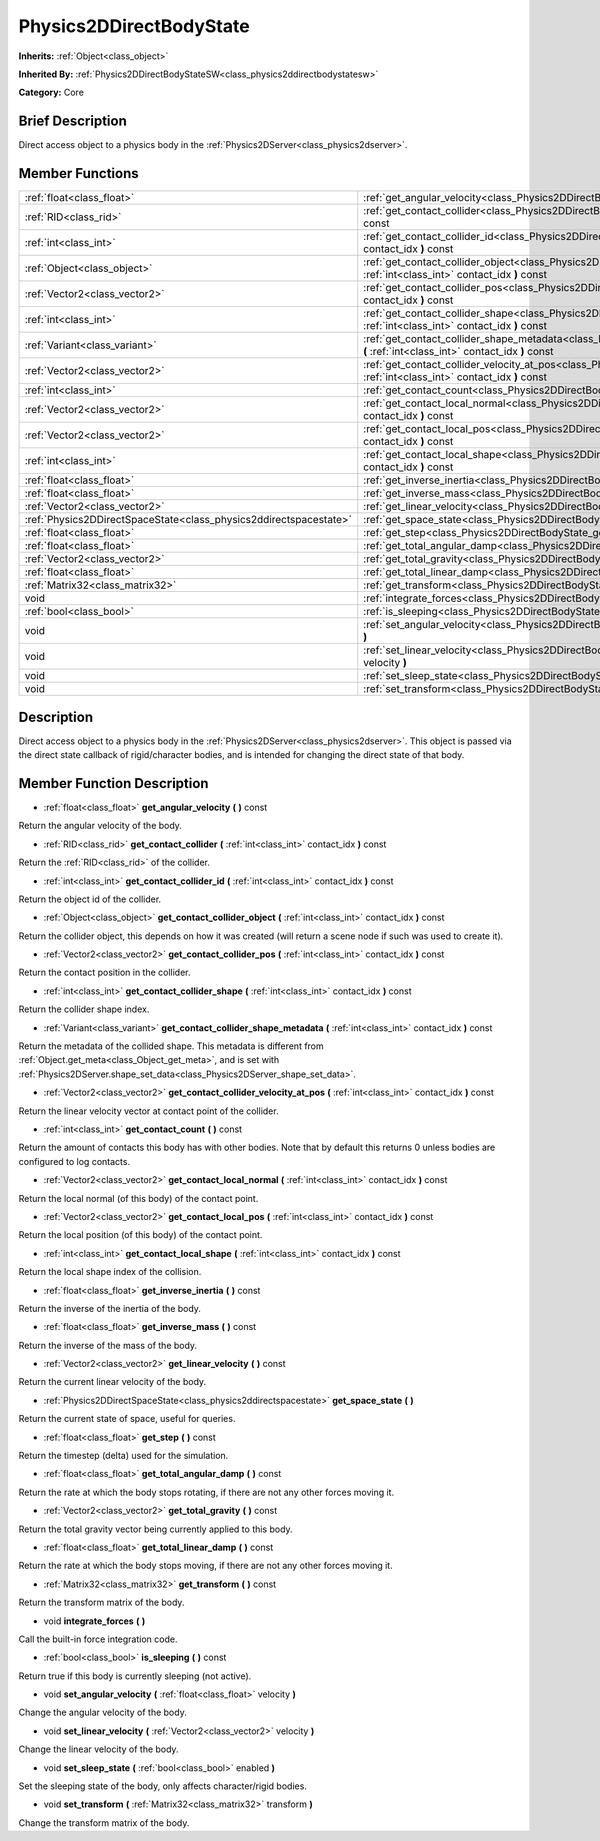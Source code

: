 .. Generated automatically by doc/tools/makerst.py in Godot's source tree.
.. DO NOT EDIT THIS FILE, but the doc/base/classes.xml source instead.

.. _class_Physics2DDirectBodyState:

Physics2DDirectBodyState
========================

**Inherits:** :ref:`Object<class_object>`

**Inherited By:** :ref:`Physics2DDirectBodyStateSW<class_physics2ddirectbodystatesw>`

**Category:** Core

Brief Description
-----------------

Direct access object to a physics body in the :ref:`Physics2DServer<class_physics2dserver>`.

Member Functions
----------------

+--------------------------------------------------------------------+------------------------------------------------------------------------------------------------------------------------------------------------------------------------+
| :ref:`float<class_float>`                                          | :ref:`get_angular_velocity<class_Physics2DDirectBodyState_get_angular_velocity>`  **(** **)** const                                                                    |
+--------------------------------------------------------------------+------------------------------------------------------------------------------------------------------------------------------------------------------------------------+
| :ref:`RID<class_rid>`                                              | :ref:`get_contact_collider<class_Physics2DDirectBodyState_get_contact_collider>`  **(** :ref:`int<class_int>` contact_idx  **)** const                                 |
+--------------------------------------------------------------------+------------------------------------------------------------------------------------------------------------------------------------------------------------------------+
| :ref:`int<class_int>`                                              | :ref:`get_contact_collider_id<class_Physics2DDirectBodyState_get_contact_collider_id>`  **(** :ref:`int<class_int>` contact_idx  **)** const                           |
+--------------------------------------------------------------------+------------------------------------------------------------------------------------------------------------------------------------------------------------------------+
| :ref:`Object<class_object>`                                        | :ref:`get_contact_collider_object<class_Physics2DDirectBodyState_get_contact_collider_object>`  **(** :ref:`int<class_int>` contact_idx  **)** const                   |
+--------------------------------------------------------------------+------------------------------------------------------------------------------------------------------------------------------------------------------------------------+
| :ref:`Vector2<class_vector2>`                                      | :ref:`get_contact_collider_pos<class_Physics2DDirectBodyState_get_contact_collider_pos>`  **(** :ref:`int<class_int>` contact_idx  **)** const                         |
+--------------------------------------------------------------------+------------------------------------------------------------------------------------------------------------------------------------------------------------------------+
| :ref:`int<class_int>`                                              | :ref:`get_contact_collider_shape<class_Physics2DDirectBodyState_get_contact_collider_shape>`  **(** :ref:`int<class_int>` contact_idx  **)** const                     |
+--------------------------------------------------------------------+------------------------------------------------------------------------------------------------------------------------------------------------------------------------+
| :ref:`Variant<class_variant>`                                      | :ref:`get_contact_collider_shape_metadata<class_Physics2DDirectBodyState_get_contact_collider_shape_metadata>`  **(** :ref:`int<class_int>` contact_idx  **)** const   |
+--------------------------------------------------------------------+------------------------------------------------------------------------------------------------------------------------------------------------------------------------+
| :ref:`Vector2<class_vector2>`                                      | :ref:`get_contact_collider_velocity_at_pos<class_Physics2DDirectBodyState_get_contact_collider_velocity_at_pos>`  **(** :ref:`int<class_int>` contact_idx  **)** const |
+--------------------------------------------------------------------+------------------------------------------------------------------------------------------------------------------------------------------------------------------------+
| :ref:`int<class_int>`                                              | :ref:`get_contact_count<class_Physics2DDirectBodyState_get_contact_count>`  **(** **)** const                                                                          |
+--------------------------------------------------------------------+------------------------------------------------------------------------------------------------------------------------------------------------------------------------+
| :ref:`Vector2<class_vector2>`                                      | :ref:`get_contact_local_normal<class_Physics2DDirectBodyState_get_contact_local_normal>`  **(** :ref:`int<class_int>` contact_idx  **)** const                         |
+--------------------------------------------------------------------+------------------------------------------------------------------------------------------------------------------------------------------------------------------------+
| :ref:`Vector2<class_vector2>`                                      | :ref:`get_contact_local_pos<class_Physics2DDirectBodyState_get_contact_local_pos>`  **(** :ref:`int<class_int>` contact_idx  **)** const                               |
+--------------------------------------------------------------------+------------------------------------------------------------------------------------------------------------------------------------------------------------------------+
| :ref:`int<class_int>`                                              | :ref:`get_contact_local_shape<class_Physics2DDirectBodyState_get_contact_local_shape>`  **(** :ref:`int<class_int>` contact_idx  **)** const                           |
+--------------------------------------------------------------------+------------------------------------------------------------------------------------------------------------------------------------------------------------------------+
| :ref:`float<class_float>`                                          | :ref:`get_inverse_inertia<class_Physics2DDirectBodyState_get_inverse_inertia>`  **(** **)** const                                                                      |
+--------------------------------------------------------------------+------------------------------------------------------------------------------------------------------------------------------------------------------------------------+
| :ref:`float<class_float>`                                          | :ref:`get_inverse_mass<class_Physics2DDirectBodyState_get_inverse_mass>`  **(** **)** const                                                                            |
+--------------------------------------------------------------------+------------------------------------------------------------------------------------------------------------------------------------------------------------------------+
| :ref:`Vector2<class_vector2>`                                      | :ref:`get_linear_velocity<class_Physics2DDirectBodyState_get_linear_velocity>`  **(** **)** const                                                                      |
+--------------------------------------------------------------------+------------------------------------------------------------------------------------------------------------------------------------------------------------------------+
| :ref:`Physics2DDirectSpaceState<class_physics2ddirectspacestate>`  | :ref:`get_space_state<class_Physics2DDirectBodyState_get_space_state>`  **(** **)**                                                                                    |
+--------------------------------------------------------------------+------------------------------------------------------------------------------------------------------------------------------------------------------------------------+
| :ref:`float<class_float>`                                          | :ref:`get_step<class_Physics2DDirectBodyState_get_step>`  **(** **)** const                                                                                            |
+--------------------------------------------------------------------+------------------------------------------------------------------------------------------------------------------------------------------------------------------------+
| :ref:`float<class_float>`                                          | :ref:`get_total_angular_damp<class_Physics2DDirectBodyState_get_total_angular_damp>`  **(** **)** const                                                                |
+--------------------------------------------------------------------+------------------------------------------------------------------------------------------------------------------------------------------------------------------------+
| :ref:`Vector2<class_vector2>`                                      | :ref:`get_total_gravity<class_Physics2DDirectBodyState_get_total_gravity>`  **(** **)** const                                                                          |
+--------------------------------------------------------------------+------------------------------------------------------------------------------------------------------------------------------------------------------------------------+
| :ref:`float<class_float>`                                          | :ref:`get_total_linear_damp<class_Physics2DDirectBodyState_get_total_linear_damp>`  **(** **)** const                                                                  |
+--------------------------------------------------------------------+------------------------------------------------------------------------------------------------------------------------------------------------------------------------+
| :ref:`Matrix32<class_matrix32>`                                    | :ref:`get_transform<class_Physics2DDirectBodyState_get_transform>`  **(** **)** const                                                                                  |
+--------------------------------------------------------------------+------------------------------------------------------------------------------------------------------------------------------------------------------------------------+
| void                                                               | :ref:`integrate_forces<class_Physics2DDirectBodyState_integrate_forces>`  **(** **)**                                                                                  |
+--------------------------------------------------------------------+------------------------------------------------------------------------------------------------------------------------------------------------------------------------+
| :ref:`bool<class_bool>`                                            | :ref:`is_sleeping<class_Physics2DDirectBodyState_is_sleeping>`  **(** **)** const                                                                                      |
+--------------------------------------------------------------------+------------------------------------------------------------------------------------------------------------------------------------------------------------------------+
| void                                                               | :ref:`set_angular_velocity<class_Physics2DDirectBodyState_set_angular_velocity>`  **(** :ref:`float<class_float>` velocity  **)**                                      |
+--------------------------------------------------------------------+------------------------------------------------------------------------------------------------------------------------------------------------------------------------+
| void                                                               | :ref:`set_linear_velocity<class_Physics2DDirectBodyState_set_linear_velocity>`  **(** :ref:`Vector2<class_vector2>` velocity  **)**                                    |
+--------------------------------------------------------------------+------------------------------------------------------------------------------------------------------------------------------------------------------------------------+
| void                                                               | :ref:`set_sleep_state<class_Physics2DDirectBodyState_set_sleep_state>`  **(** :ref:`bool<class_bool>` enabled  **)**                                                   |
+--------------------------------------------------------------------+------------------------------------------------------------------------------------------------------------------------------------------------------------------------+
| void                                                               | :ref:`set_transform<class_Physics2DDirectBodyState_set_transform>`  **(** :ref:`Matrix32<class_matrix32>` transform  **)**                                             |
+--------------------------------------------------------------------+------------------------------------------------------------------------------------------------------------------------------------------------------------------------+

Description
-----------

Direct access object to a physics body in the :ref:`Physics2DServer<class_physics2dserver>`. This object is passed via the direct state callback of rigid/character bodies, and is intended for changing the direct state of that body.

Member Function Description
---------------------------

.. _class_Physics2DDirectBodyState_get_angular_velocity:

- :ref:`float<class_float>`  **get_angular_velocity**  **(** **)** const

Return the angular velocity of the body.

.. _class_Physics2DDirectBodyState_get_contact_collider:

- :ref:`RID<class_rid>`  **get_contact_collider**  **(** :ref:`int<class_int>` contact_idx  **)** const

Return the :ref:`RID<class_rid>` of the collider.

.. _class_Physics2DDirectBodyState_get_contact_collider_id:

- :ref:`int<class_int>`  **get_contact_collider_id**  **(** :ref:`int<class_int>` contact_idx  **)** const

Return the object id of the collider.

.. _class_Physics2DDirectBodyState_get_contact_collider_object:

- :ref:`Object<class_object>`  **get_contact_collider_object**  **(** :ref:`int<class_int>` contact_idx  **)** const

Return the collider object, this depends on how it was created (will return a scene node if such was used to create it).

.. _class_Physics2DDirectBodyState_get_contact_collider_pos:

- :ref:`Vector2<class_vector2>`  **get_contact_collider_pos**  **(** :ref:`int<class_int>` contact_idx  **)** const

Return the contact position in the collider.

.. _class_Physics2DDirectBodyState_get_contact_collider_shape:

- :ref:`int<class_int>`  **get_contact_collider_shape**  **(** :ref:`int<class_int>` contact_idx  **)** const

Return the collider shape index.

.. _class_Physics2DDirectBodyState_get_contact_collider_shape_metadata:

- :ref:`Variant<class_variant>`  **get_contact_collider_shape_metadata**  **(** :ref:`int<class_int>` contact_idx  **)** const

Return the metadata of the collided shape. This metadata is different from :ref:`Object.get_meta<class_Object_get_meta>`, and is set with :ref:`Physics2DServer.shape_set_data<class_Physics2DServer_shape_set_data>`.

.. _class_Physics2DDirectBodyState_get_contact_collider_velocity_at_pos:

- :ref:`Vector2<class_vector2>`  **get_contact_collider_velocity_at_pos**  **(** :ref:`int<class_int>` contact_idx  **)** const

Return the linear velocity vector at contact point of the collider.

.. _class_Physics2DDirectBodyState_get_contact_count:

- :ref:`int<class_int>`  **get_contact_count**  **(** **)** const

Return the amount of contacts this body has with other bodies. Note that by default this returns 0 unless bodies are configured to log contacts.

.. _class_Physics2DDirectBodyState_get_contact_local_normal:

- :ref:`Vector2<class_vector2>`  **get_contact_local_normal**  **(** :ref:`int<class_int>` contact_idx  **)** const

Return the local normal (of this body) of the contact point.

.. _class_Physics2DDirectBodyState_get_contact_local_pos:

- :ref:`Vector2<class_vector2>`  **get_contact_local_pos**  **(** :ref:`int<class_int>` contact_idx  **)** const

Return the local position (of this body) of the contact point.

.. _class_Physics2DDirectBodyState_get_contact_local_shape:

- :ref:`int<class_int>`  **get_contact_local_shape**  **(** :ref:`int<class_int>` contact_idx  **)** const

Return the local shape index of the collision.

.. _class_Physics2DDirectBodyState_get_inverse_inertia:

- :ref:`float<class_float>`  **get_inverse_inertia**  **(** **)** const

Return the inverse of the inertia of the body.

.. _class_Physics2DDirectBodyState_get_inverse_mass:

- :ref:`float<class_float>`  **get_inverse_mass**  **(** **)** const

Return the inverse of the mass of the body.

.. _class_Physics2DDirectBodyState_get_linear_velocity:

- :ref:`Vector2<class_vector2>`  **get_linear_velocity**  **(** **)** const

Return the current linear velocity of the body.

.. _class_Physics2DDirectBodyState_get_space_state:

- :ref:`Physics2DDirectSpaceState<class_physics2ddirectspacestate>`  **get_space_state**  **(** **)**

Return the current state of space, useful for queries.

.. _class_Physics2DDirectBodyState_get_step:

- :ref:`float<class_float>`  **get_step**  **(** **)** const

Return the timestep (delta) used for the simulation.

.. _class_Physics2DDirectBodyState_get_total_angular_damp:

- :ref:`float<class_float>`  **get_total_angular_damp**  **(** **)** const

Return the rate at which the body stops rotating, if there are not any other forces moving it.

.. _class_Physics2DDirectBodyState_get_total_gravity:

- :ref:`Vector2<class_vector2>`  **get_total_gravity**  **(** **)** const

Return the total gravity vector being currently applied to this body.

.. _class_Physics2DDirectBodyState_get_total_linear_damp:

- :ref:`float<class_float>`  **get_total_linear_damp**  **(** **)** const

Return the rate at which the body stops moving, if there are not any other forces moving it.

.. _class_Physics2DDirectBodyState_get_transform:

- :ref:`Matrix32<class_matrix32>`  **get_transform**  **(** **)** const

Return the transform matrix of the body.

.. _class_Physics2DDirectBodyState_integrate_forces:

- void  **integrate_forces**  **(** **)**

Call the built-in force integration code.

.. _class_Physics2DDirectBodyState_is_sleeping:

- :ref:`bool<class_bool>`  **is_sleeping**  **(** **)** const

Return true if this body is currently sleeping (not active).

.. _class_Physics2DDirectBodyState_set_angular_velocity:

- void  **set_angular_velocity**  **(** :ref:`float<class_float>` velocity  **)**

Change the angular velocity of the body.

.. _class_Physics2DDirectBodyState_set_linear_velocity:

- void  **set_linear_velocity**  **(** :ref:`Vector2<class_vector2>` velocity  **)**

Change the linear velocity of the body.

.. _class_Physics2DDirectBodyState_set_sleep_state:

- void  **set_sleep_state**  **(** :ref:`bool<class_bool>` enabled  **)**

Set the sleeping state of the body, only affects character/rigid bodies.

.. _class_Physics2DDirectBodyState_set_transform:

- void  **set_transform**  **(** :ref:`Matrix32<class_matrix32>` transform  **)**

Change the transform matrix of the body.


